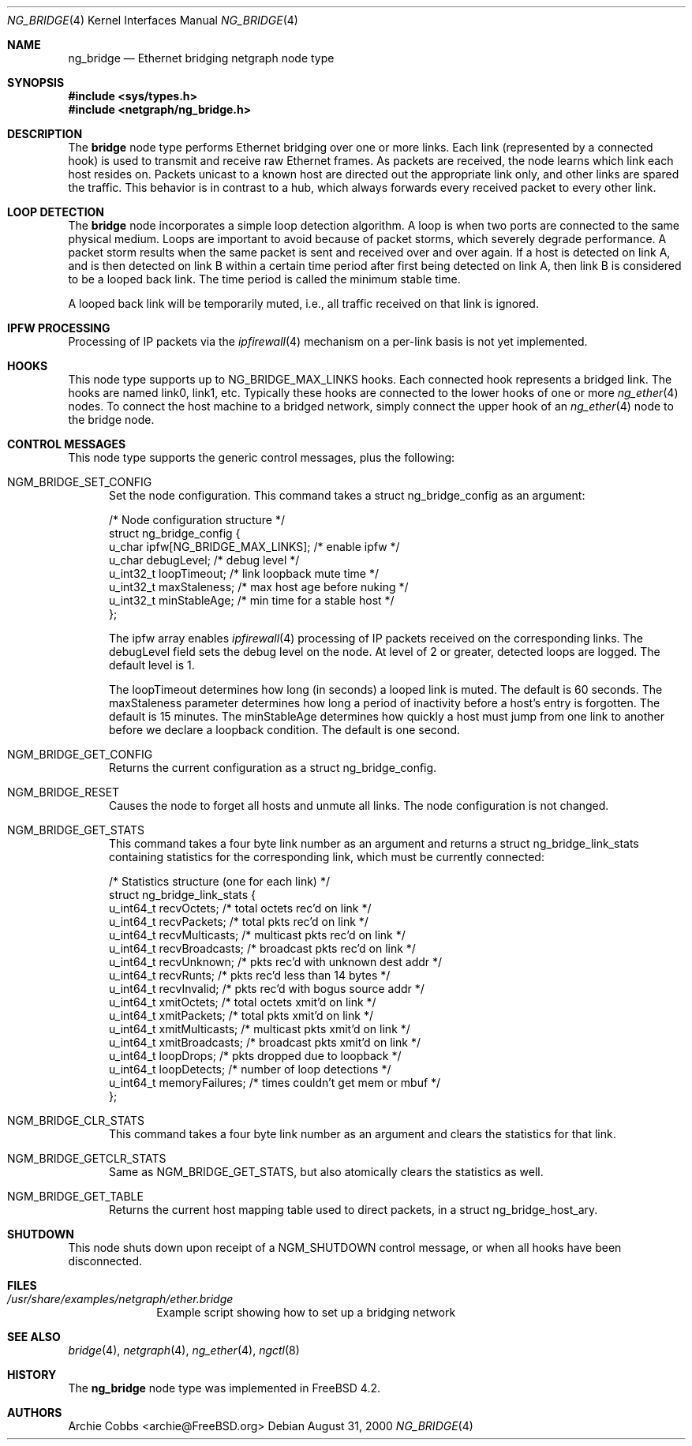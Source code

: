 .\" Copyright (c) 2000 Whistle Communications, Inc.
.\" All rights reserved.
.\"
.\" Subject to the following obligations and disclaimer of warranty, use and
.\" redistribution of this software, in source or object code forms, with or
.\" without modifications are expressly permitted by Whistle Communications;
.\" provided, however, that:
.\" 1. Any and all reproductions of the source or object code must include the
.\"    copyright notice above and the following disclaimer of warranties; and
.\" 2. No rights are granted, in any manner or form, to use Whistle
.\"    Communications, Inc. trademarks, including the mark "WHISTLE
.\"    COMMUNICATIONS" on advertising, endorsements, or otherwise except as
.\"    such appears in the above copyright notice or in the software.
.\"
.\" THIS SOFTWARE IS BEING PROVIDED BY WHISTLE COMMUNICATIONS "AS IS", AND
.\" TO THE MAXIMUM EXTENT PERMITTED BY LAW, WHISTLE COMMUNICATIONS MAKES NO
.\" REPRESENTATIONS OR WARRANTIES, EXPRESS OR IMPLIED, REGARDING THIS SOFTWARE,
.\" INCLUDING WITHOUT LIMITATION, ANY AND ALL IMPLIED WARRANTIES OF
.\" MERCHANTABILITY, FITNESS FOR A PARTICULAR PURPOSE, OR NON-INFRINGEMENT.
.\" WHISTLE COMMUNICATIONS DOES NOT WARRANT, GUARANTEE, OR MAKE ANY
.\" REPRESENTATIONS REGARDING THE USE OF, OR THE RESULTS OF THE USE OF THIS
.\" SOFTWARE IN TERMS OF ITS CORRECTNESS, ACCURACY, RELIABILITY OR OTHERWISE.
.\" IN NO EVENT SHALL WHISTLE COMMUNICATIONS BE LIABLE FOR ANY DAMAGES
.\" RESULTING FROM OR ARISING OUT OF ANY USE OF THIS SOFTWARE, INCLUDING
.\" WITHOUT LIMITATION, ANY DIRECT, INDIRECT, INCIDENTAL, SPECIAL, EXEMPLARY,
.\" PUNITIVE, OR CONSEQUENTIAL DAMAGES, PROCUREMENT OF SUBSTITUTE GOODS OR
.\" SERVICES, LOSS OF USE, DATA OR PROFITS, HOWEVER CAUSED AND UNDER ANY
.\" THEORY OF LIABILITY, WHETHER IN CONTRACT, STRICT LIABILITY, OR TORT
.\" (INCLUDING NEGLIGENCE OR OTHERWISE) ARISING IN ANY WAY OUT OF THE USE OF
.\" THIS SOFTWARE, EVEN IF WHISTLE COMMUNICATIONS IS ADVISED OF THE POSSIBILITY
.\" OF SUCH DAMAGE.
.\"
.\" Author: Archie Cobbs <archie@FreeBSD.org>
.\"
.\" $FreeBSD: src/share/man/man4/ng_bridge.4,v 1.1.2.6 2001/12/17 11:30:12 ru Exp $
.\" $DragonFly: src/share/man/man4/ng_bridge.4,v 1.3 2006/04/17 18:01:37 swildner Exp $
.\"
.Dd August 31, 2000
.Dt NG_BRIDGE 4
.Os
.Sh NAME
.Nm ng_bridge
.Nd Ethernet bridging netgraph node type
.Sh SYNOPSIS
.In sys/types.h
.In netgraph/ng_bridge.h
.Sh DESCRIPTION
The
.Nm bridge
node type performs Ethernet bridging over one or more links.
Each link (represented by a connected hook) is used to transmit
and receive raw Ethernet frames.
As packets are received, the node learns which link each
host resides on.
Packets unicast to a known host are directed out the appropriate
link only, and other links are spared the traffic.
This behavior is in contrast to a hub, which always forwards
every received packet to every other link.
.Sh LOOP DETECTION
The
.Nm bridge
node incorporates a simple loop detection algorithm.
A loop is when two ports are connected to the same physical medium.
Loops are important to avoid because of packet storms, which severely
degrade performance.
A packet storm results when the same packet is sent and received
over and over again.
If a host is detected on link A, and is then detected on link B
within a certain time period after first being detected on link A,
then link B is considered to be a looped back link.
The time period is called the minimum stable time.
.Pp
A looped back link will be temporarily muted, i.e., all traffic
received on that link is ignored.
.Sh IPFW PROCESSING
Processing of IP packets via the
.Xr ipfirewall 4
mechanism on a per-link basis is not yet implemented.
.Sh HOOKS
This node type supports up to
.Dv NG_BRIDGE_MAX_LINKS
hooks.
Each connected hook represents a bridged link.
The hooks are named
.Dv link0 ,
.Dv link1 ,
etc.
Typically these hooks are connected to the
.Dv lower
hooks of one or more
.Xr ng_ether 4
nodes.
To connect the host machine to a bridged network, simply connect the
.Dv upper
hook of an
.Xr ng_ether 4
node to the bridge node.
.Sh CONTROL MESSAGES
This node type supports the generic control messages, plus the
following:
.Bl -tag -width foo
.It Dv NGM_BRIDGE_SET_CONFIG
Set the node configuration.
This command takes a
.Dv "struct ng_bridge_config"
as an argument:
.Bd -literal -offset 0n
/* Node configuration structure */
struct ng_bridge_config {
  u_char      ipfw[NG_BRIDGE_MAX_LINKS]; /* enable ipfw */
  u_char      debugLevel;           /* debug level */
  u_int32_t   loopTimeout;          /* link loopback mute time */
  u_int32_t   maxStaleness;         /* max host age before nuking */
  u_int32_t   minStableAge;         /* min time for a stable host */
};
.Ed
.Pp
The
.Dv ipfw
array enables
.Xr ipfirewall 4
processing of IP packets received on the corresponding links.
The
.Dv debugLevel
field sets the debug level on the node.
At level of 2 or greater, detected loops are logged.
The default level is 1.
.Pp
The
.Dv loopTimeout
determines how long (in seconds) a looped link is muted.
The default is 60 seconds.
The
.Dv maxStaleness
parameter determines how long a period of inactivity before
a host's entry is forgotten.
The default is 15 minutes.
The
.Dv minStableAge
determines how quickly a host must jump from one link to another
before we declare a loopback condition.
The default is one second.
.Pp
.It Dv NGM_BRIDGE_GET_CONFIG
Returns the current configuration as a
.Dv "struct ng_bridge_config" .
.It Dv NGM_BRIDGE_RESET
Causes the node to forget all hosts and unmute all links.
The node configuration is not changed.
.It Dv NGM_BRIDGE_GET_STATS
This command takes a four byte link number as an argument and
returns a
.Dv "struct ng_bridge_link_stats"
containing statistics for the corresponding link, which must be
currently connected:
.Bd -literal -offset 0n
/* Statistics structure (one for each link) */
struct ng_bridge_link_stats {
  u_int64_t   recvOctets;     /* total octets rec'd on link */
  u_int64_t   recvPackets;    /* total pkts rec'd on link */
  u_int64_t   recvMulticasts; /* multicast pkts rec'd on link */
  u_int64_t   recvBroadcasts; /* broadcast pkts rec'd on link */
  u_int64_t   recvUnknown;    /* pkts rec'd with unknown dest addr */
  u_int64_t   recvRunts;      /* pkts rec'd less than 14 bytes */
  u_int64_t   recvInvalid;    /* pkts rec'd with bogus source addr */
  u_int64_t   xmitOctets;     /* total octets xmit'd on link */
  u_int64_t   xmitPackets;    /* total pkts xmit'd on link */
  u_int64_t   xmitMulticasts; /* multicast pkts xmit'd on link */
  u_int64_t   xmitBroadcasts; /* broadcast pkts xmit'd on link */
  u_int64_t   loopDrops;      /* pkts dropped due to loopback */
  u_int64_t   loopDetects;    /* number of loop detections */
  u_int64_t   memoryFailures; /* times couldn't get mem or mbuf */
};
.Ed
.It Dv NGM_BRIDGE_CLR_STATS
This command takes a four byte link number as an argument and
clears the statistics for that link.
.It Dv NGM_BRIDGE_GETCLR_STATS
Same as
.Dv NGM_BRIDGE_GET_STATS ,
but also atomically clears the statistics as well.
.It Dv NGM_BRIDGE_GET_TABLE
Returns the current host mapping table used to direct packets, in a
.Dv "struct ng_bridge_host_ary" .
.El
.Sh SHUTDOWN
This node shuts down upon receipt of a
.Dv NGM_SHUTDOWN
control message, or when all hooks have been disconnected.
.Sh FILES
.Bl -tag -width XXXXXXXX -compact
.It Pa /usr/share/examples/netgraph/ether.bridge
Example script showing how to set up a bridging network
.El
.Sh SEE ALSO
.Xr bridge 4 ,
.Xr netgraph 4 ,
.Xr ng_ether 4 ,
.Xr ngctl 8
.Sh HISTORY
The
.Nm
node type was implemented in
.Fx 4.2 .
.Sh AUTHORS
.An Archie Cobbs Aq archie@FreeBSD.org
